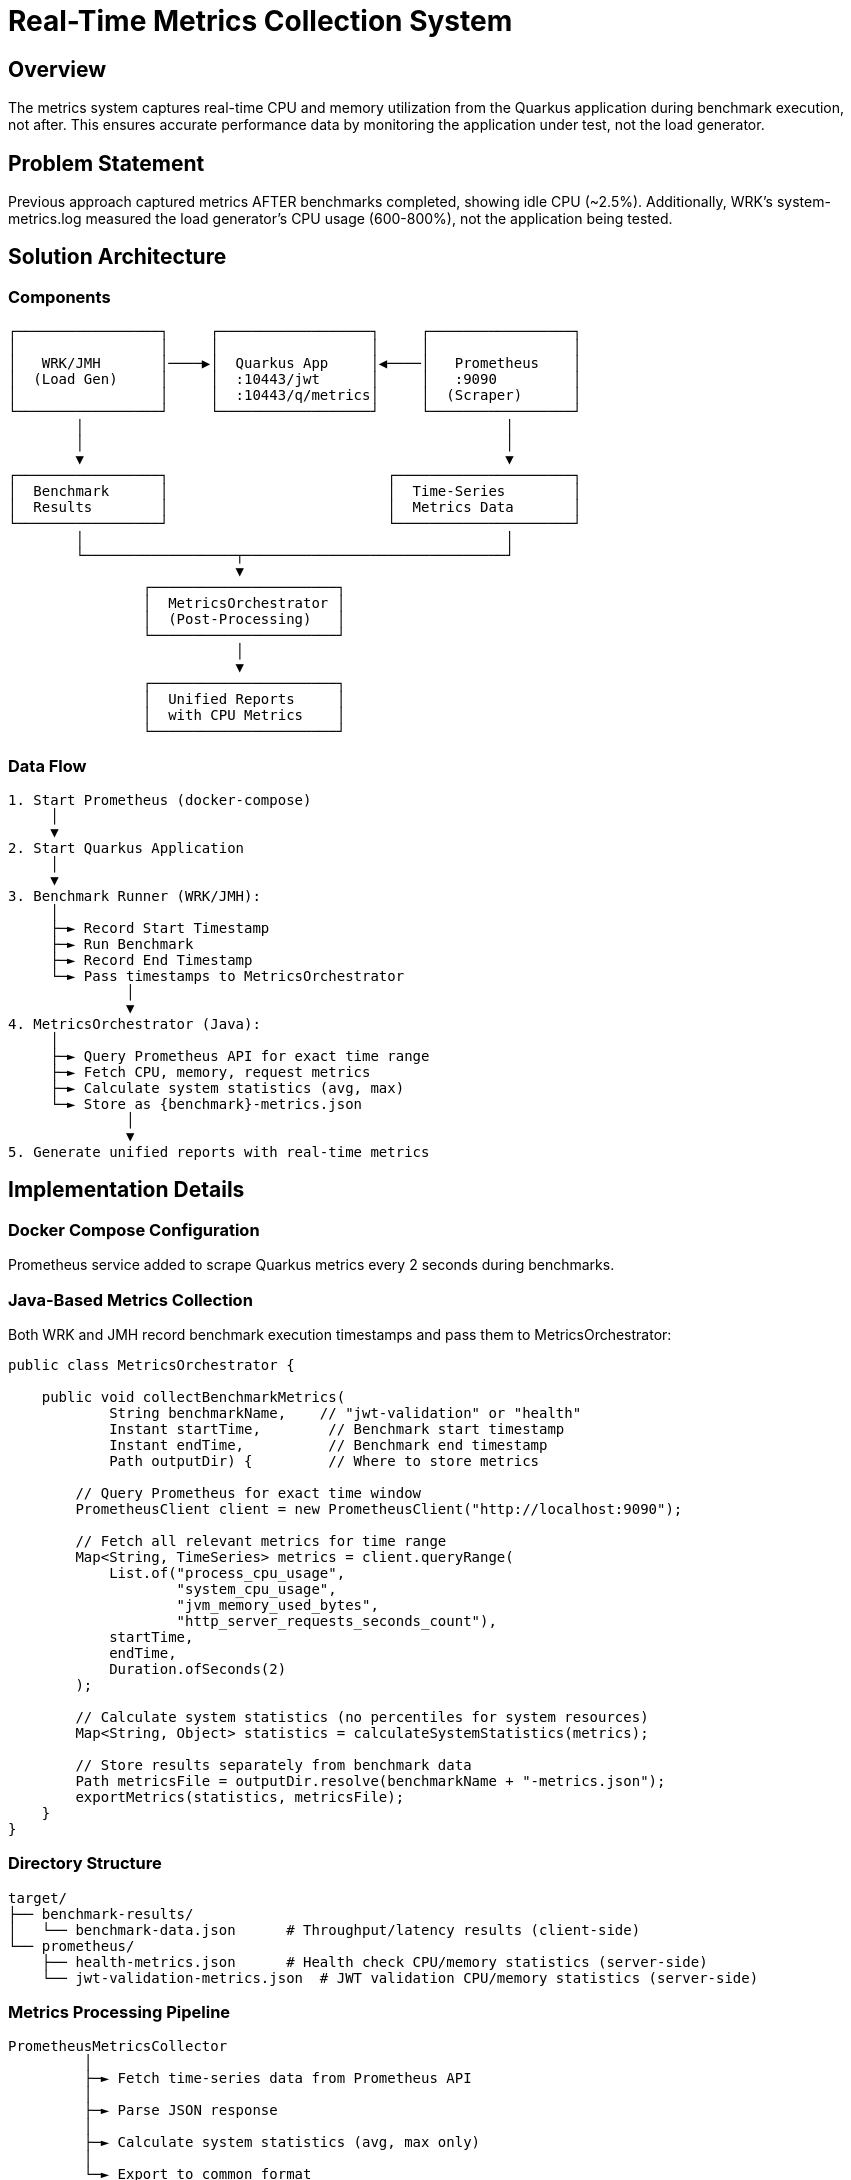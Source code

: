 = Real-Time Metrics Collection System
:toc:
:toc-placement: preamble

== Overview

The metrics system captures real-time CPU and memory utilization from the Quarkus application during benchmark execution, not after. This ensures accurate performance data by monitoring the application under test, not the load generator.

== Problem Statement

Previous approach captured metrics AFTER benchmarks completed, showing idle CPU (~2.5%). Additionally, WRK's system-metrics.log measured the load generator's CPU usage (600-800%), not the application being tested.

== Solution Architecture

=== Components

[source]
----
┌─────────────────┐     ┌──────────────────┐     ┌─────────────────┐
│                 │     │                  │     │                 │
│   WRK/JMH       │────▶│  Quarkus App     │◀────│   Prometheus    │
│  (Load Gen)     │     │  :10443/jwt      │     │   :9090         │
│                 │     │  :10443/q/metrics│     │  (Scraper)      │
└─────────────────┘     └──────────────────┘     └─────────────────┘
        │                                                  │
        │                                                  │
        ▼                                                  ▼
┌─────────────────┐                          ┌─────────────────────┐
│  Benchmark      │                          │  Time-Series        │
│  Results        │                          │  Metrics Data       │
└─────────────────┘                          └─────────────────────┘
        │                                                  │
        └──────────────────┬───────────────────────────────┘
                           ▼
                ┌──────────────────────┐
                │  MetricsOrchestrator │
                │  (Post-Processing)   │
                └──────────────────────┘
                           │
                           ▼
                ┌──────────────────────┐
                │  Unified Reports     │
                │  with CPU Metrics    │
                └──────────────────────┘
----

=== Data Flow

[source]
----
1. Start Prometheus (docker-compose)
     │
     ▼
2. Start Quarkus Application
     │
     ▼
3. Benchmark Runner (WRK/JMH):
     │
     ├─► Record Start Timestamp
     ├─► Run Benchmark
     ├─► Record End Timestamp
     └─► Pass timestamps to MetricsOrchestrator
              │
              ▼
4. MetricsOrchestrator (Java):
     │
     ├─► Query Prometheus API for exact time range
     ├─► Fetch CPU, memory, request metrics
     ├─► Calculate system statistics (avg, max)
     └─► Store as {benchmark}-metrics.json
              │
              ▼
5. Generate unified reports with real-time metrics
----

== Implementation Details

=== Docker Compose Configuration

Prometheus service added to scrape Quarkus metrics every 2 seconds during benchmarks.

=== Java-Based Metrics Collection

Both WRK and JMH record benchmark execution timestamps and pass them to MetricsOrchestrator:

[source,java]
----
public class MetricsOrchestrator {

    public void collectBenchmarkMetrics(
            String benchmarkName,    // "jwt-validation" or "health"
            Instant startTime,        // Benchmark start timestamp
            Instant endTime,          // Benchmark end timestamp
            Path outputDir) {         // Where to store metrics

        // Query Prometheus for exact time window
        PrometheusClient client = new PrometheusClient("http://localhost:9090");

        // Fetch all relevant metrics for time range
        Map<String, TimeSeries> metrics = client.queryRange(
            List.of("process_cpu_usage",
                    "system_cpu_usage",
                    "jvm_memory_used_bytes",
                    "http_server_requests_seconds_count"),
            startTime,
            endTime,
            Duration.ofSeconds(2)
        );

        // Calculate system statistics (no percentiles for system resources)
        Map<String, Object> statistics = calculateSystemStatistics(metrics);

        // Store results separately from benchmark data
        Path metricsFile = outputDir.resolve(benchmarkName + "-metrics.json");
        exportMetrics(statistics, metricsFile);
    }
}
----

=== Directory Structure

[source]
----
target/
├── benchmark-results/
│   └── benchmark-data.json      # Throughput/latency results (client-side)
└── prometheus/
    ├── health-metrics.json      # Health check CPU/memory statistics (server-side)
    └── jwt-validation-metrics.json  # JWT validation CPU/memory statistics (server-side)
----

=== Metrics Processing Pipeline

[source]
----
PrometheusMetricsCollector
         │
         ├─► Fetch time-series data from Prometheus API
         │
         ├─► Parse JSON response
         │
         ├─► Calculate system statistics (avg, max only)
         │
         └─► Export to common format
                    │
                    ▼
         MetricsTransformer
         (Existing infrastructure)
----

== Key Metrics Captured

[cols="2,3,1"]
|===
|Metric |Description |Source

|process_cpu_usage
|Quarkus application CPU utilization
|Prometheus

|system_cpu_usage
|Total system CPU (container/host)
|Prometheus

|jvm_memory_used_bytes
|Heap and non-heap memory usage
|Prometheus

|http_server_requests_seconds
|Request latency distribution
|Prometheus

|jvm_threads_current
|Active thread count during load
|Prometheus
|===

== Integration Examples

=== WRK Integration

[source,java]
----
// In WrkBenchmarkConverter or WrkResultPostProcessor
public void processBenchmark(Path wrkOutputFile) {
    // Parse WRK output
    BenchmarkResult result = parseWrkOutput(wrkOutputFile);

    // Record timestamps from WRK output or wrapper script
    Instant startTime = result.getStartTime();
    Instant endTime = result.getEndTime();
    String benchmarkName = result.getBenchmarkName(); // "jwt-validation" or "health"

    // Delegate to MetricsOrchestrator
    metricsOrchestrator.collectBenchmarkMetrics(
        benchmarkName, startTime, endTime, outputDir);
}
----

=== JMH Integration

[source,java]
----
// In QuarkusIntegrationRunner
@Override
protected void processResults(Collection<RunResult> results, BenchmarkConfiguration config) {
    for (RunResult result : results) {
        String benchmarkName = extractBenchmarkName(result);

        // JMH provides iteration timestamps
        Instant startTime = Instant.ofEpochMilli(result.getParams().getStartTime());
        Instant endTime = Instant.ofEpochMilli(result.getParams().getEndTime());

        // Same MetricsOrchestrator call as WRK
        metricsOrchestrator.collectBenchmarkMetrics(
            benchmarkName, startTime, endTime, outputDir);
    }
}
----

== Benefits

1. **Accurate**: Measures actual application CPU, not load generator
2. **Time-aligned**: Correlates metrics with benchmark execution phases
3. **Unified**: Single MetricsOrchestrator handles both WRK and JMH
4. **No duplication**: Prometheus querying logic in one place
5. **Professional**: Industry-standard Prometheus/Grafana stack
6. **Historical**: Time-series data enables trend analysis

== Migration Path

1. Phase 1: Add Prometheus to Docker Compose
2. Phase 2: Implement PrometheusClient and extend MetricsOrchestrator
3. Phase 3: Integrate with WRK benchmark runner
4. Phase 4: Integrate with JMH benchmark runner
5. Phase 5: Completely remove post-benchmark metrics collection
6. Phase 6: Update reports to show CPU utilization graphs